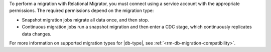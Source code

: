 To perform a migration with Relational Migrator, you must connect using a service 
account with the appropriate permissions. The required permissions
depend on the migration type:

- Snapshot migration jobs migrate all data once, and then stop.
- Continuous migration jobs run a snapshot migration and then enter a CDC stage, 
  which continuously replicates data changes.

For more information on supported migration types for |db-type|, see :ref:`<rm-db-migration-compatibility>`.